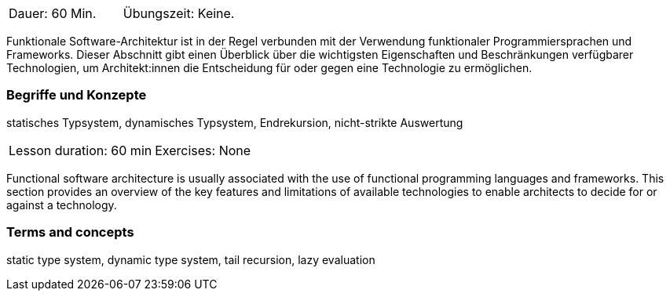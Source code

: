 // tag::DE[]
|===
| Dauer: 60 Min. | Übungszeit: Keine.
|===

Funktionale Software-Architektur ist in der Regel verbunden mit der
Verwendung funktionaler Programmiersprachen und Frameworks. Dieser
Abschnitt gibt einen Überblick über die wichtigsten Eigenschaften und
Beschränkungen verfügbarer Technologien, um Architekt:innen die
Entscheidung für oder gegen eine Technologie zu ermöglichen.

=== Begriffe und Konzepte

statisches Typsystem, dynamisches Typsystem, Endrekursion,
nicht-strikte Auswertung

// end::DE[]

// tag::EN[]
|===
| Lesson duration: 60 min | Exercises: None
|===

Functional software architecture is usually associated with the use of
functional programming languages and frameworks. This section provides
an overview of the key features and limitations of available
technologies to enable architects to decide for or against a technology.

=== Terms and concepts
static type system, dynamic type system, tail recursion, lazy evaluation
// end::EN[]

